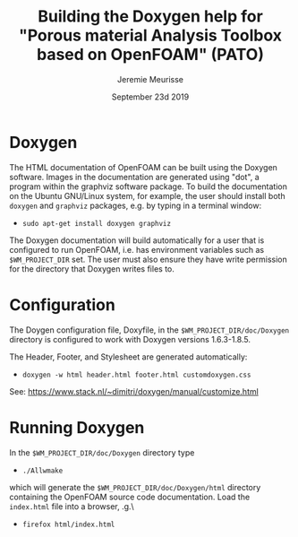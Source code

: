 #                            -*- mode: org; -*-
#
#+TITLE:         Building the Doxygen help for "Porous material Analysis Toolbox based on OpenFOAM" (PATO)
#+AUTHOR:               Jeremie Meurisse
#+DATE:                     September 23d 2019

* Doxygen
  The HTML documentation of OpenFOAM can be built using the Doxygen software.
  Images in the documentation are generated using "dot", a program within the
  graphviz software package.  To build the documentation on the Ubuntu GNU/Linux
  system, for example, the user should install both =doxygen= and =graphviz=
  packages, e.g. by typing in a terminal window:

  + =sudo apt-get install doxygen graphviz=

  The Doxygen documentation will build automatically for a user that is
  configured to run OpenFOAM, i.e. has environment variables such as
  =$WM_PROJECT_DIR= set.  The user must also ensure they have write
  permission for the directory that Doxygen writes files to.

* Configuration
  The Doygen configuration file, Doxyfile, in the =$WM_PROJECT_DIR/doc/Doxygen=
  directory is configured to work with Doxygen versions 1.6.3-1.8.5.

  The Header, Footer, and Stylesheet are generated automatically:

  + =doxygen -w html header.html footer.html customdoxygen.css=

  See: https://www.stack.nl/~dimitri/doxygen/manual/customize.html

* Running Doxygen
  In the =$WM_PROJECT_DIR/doc/Doxygen= directory type
  + =./Allwmake=

  which will generate the =$WM_PROJECT_DIR/doc/Doxygen/html= directory
  containing the OpenFOAM source code documentation.  Load the =index.html= file
  into a browser, \e.g.\
  + =firefox html/index.html=
